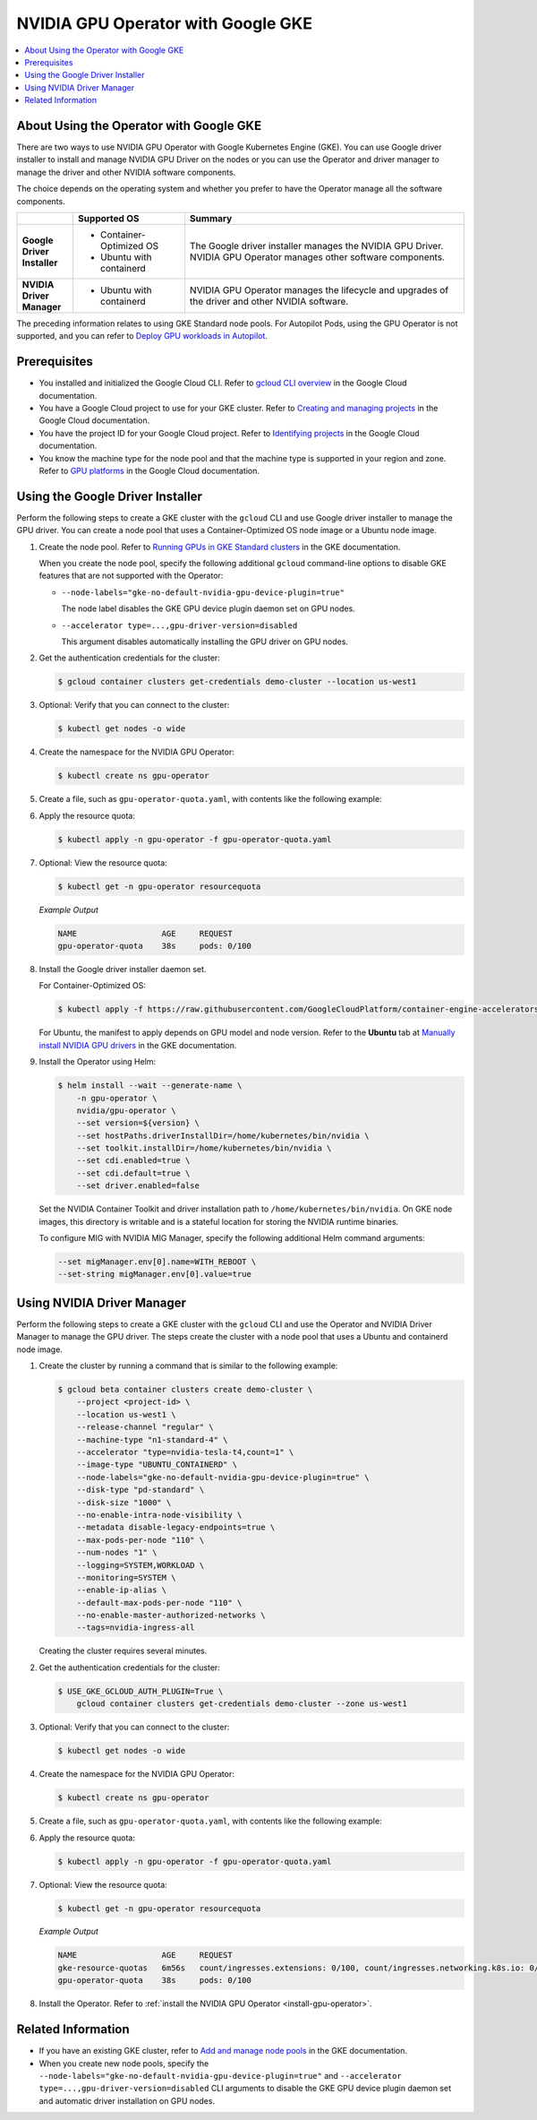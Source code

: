 .. license-header
  SPDX-FileCopyrightText: Copyright (c) 2023 NVIDIA CORPORATION & AFFILIATES. All rights reserved.
  SPDX-License-Identifier: Apache-2.0

  Licensed under the Apache License, Version 2.0 (the "License");
  you may not use this file except in compliance with the License.
  You may obtain a copy of the License at

  http://www.apache.org/licenses/LICENSE-2.0

  Unless required by applicable law or agreed to in writing, software
  distributed under the License is distributed on an "AS IS" BASIS,
  WITHOUT WARRANTIES OR CONDITIONS OF ANY KIND, either express or implied.
  See the License for the specific language governing permissions and
  limitations under the License.

.. headings (h1/h2/h3/h4/h5) are # * = -

###################################
NVIDIA GPU Operator with Google GKE
###################################

.. contents::
   :depth: 2
   :local:
   :backlinks: none


****************************************
About Using the Operator with Google GKE
****************************************

There are two ways to use NVIDIA GPU Operator with Google Kubernetes Engine (GKE).
You can use Google driver installer to install and manage NVIDIA GPU Driver on the nodes
or you can use the Operator and driver manager to manage the driver and other NVIDIA software components.

The choice depends on the operating system and whether you prefer to have the Operator manage all the software components.

.. list-table::
   :header-rows: 1
   :stub-columns: 1
   :widths: 1 2 5

   * -
     - Supported OS
     - Summary

   * - | Google
       | Driver
       | Installer
     -
       - Container-Optimized OS
       - Ubuntu with containerd
     - The Google driver installer manages the NVIDIA GPU Driver.
       NVIDIA GPU Operator manages other software components.

   * - | NVIDIA
       | Driver
       | Manager
     -
       - Ubuntu with containerd
     - NVIDIA GPU Operator manages the lifecycle and upgrades of the driver and other NVIDIA software.

The preceding information relates to using GKE Standard node pools.
For Autopilot Pods, using the GPU Operator is not supported, and you can refer to
`Deploy GPU workloads in Autopilot <https://cloud.google.com/kubernetes-engine/docs/how-to/autopilot-gpus>`__.

*************
Prerequisites
*************

* You installed and initialized the Google Cloud CLI.
  Refer to
  `gcloud CLI overview <https://cloud.google.com/sdk/gcloud>`_
  in the Google Cloud documentation.
* You have a Google Cloud project to use for your GKE cluster.
  Refer to
  `Creating and managing projects <https://cloud.google.com/resource-manager/docs/creating-managing-projects>`_
  in the Google Cloud documentation.
* You have the project ID for your Google Cloud project.
  Refer to `Identifying projects <https://cloud.google.com/resource-manager/docs/creating-managing-projects#identifying_projects>`_
  in the Google Cloud documentation.
* You know the machine type for the node pool and that the machine type is supported
  in your region and zone.
  Refer to `GPU platforms <https://cloud.google.com/compute/docs/gpus>`_
  in the Google Cloud documentation.


*********************************
Using the Google Driver Installer
*********************************

Perform the following steps to create a GKE cluster with the ``gcloud`` CLI and use Google driver installer to manage the GPU driver.
You can create a node pool that uses a Container-Optimized OS node image or a Ubuntu node image.

#. Create the node pool.
   Refer to `Running GPUs in GKE Standard clusters <https://cloud.google.com/kubernetes-engine/docs/how-to/gpus#create>`__
   in the GKE documentation.

   When you create the node pool, specify the following additional ``gcloud`` command-line options to disable GKE features that are not supported with the Operator:

   - ``--node-labels="gke-no-default-nvidia-gpu-device-plugin=true"``

     The node label disables the GKE GPU device plugin daemon set on GPU nodes.

   - ``--accelerator type=...,gpu-driver-version=disabled``

     This argument disables automatically installing the GPU driver on GPU nodes.

#. Get the authentication credentials for the cluster:

   .. code-block:: console

      $ gcloud container clusters get-credentials demo-cluster --location us-west1

#. Optional: Verify that you can connect to the cluster:

   .. code-block:: console

      $ kubectl get nodes -o wide

#. Create the namespace for the NVIDIA GPU Operator:

   .. code-block:: console

      $ kubectl create ns gpu-operator

#. Create a file, such as ``gpu-operator-quota.yaml``, with contents like the following example:

   .. literalinclude:: ./manifests/input/google-gke-gpu-operator-quota.yaml
      :language: yaml

#. Apply the resource quota:

   .. code-block:: console

      $ kubectl apply -n gpu-operator -f gpu-operator-quota.yaml

#. Optional: View the resource quota:

   .. code-block:: console

      $ kubectl get -n gpu-operator resourcequota

   *Example Output*

   .. code-block:: output

      NAME                  AGE     REQUEST
      gpu-operator-quota    38s     pods: 0/100

#. Install the Google driver installer daemon set.

   For Container-Optimized OS:

   .. code-block:: console

      $ kubectl apply -f https://raw.githubusercontent.com/GoogleCloudPlatform/container-engine-accelerators/master/nvidia-driver-installer/cos/daemonset-preloaded.yaml

   For Ubuntu, the manifest to apply depends on GPU model and node version.
   Refer to the **Ubuntu** tab at
   `Manually install NVIDIA GPU drivers <https://cloud.google.com/kubernetes-engine/docs/how-to/gpus#installing_drivers>`__
   in the GKE documentation.

#. Install the Operator using Helm:

   .. code-block:: console

      $ helm install --wait --generate-name \
          -n gpu-operator \
          nvidia/gpu-operator \
          --set version=${version} \
          --set hostPaths.driverInstallDir=/home/kubernetes/bin/nvidia \
          --set toolkit.installDir=/home/kubernetes/bin/nvidia \
          --set cdi.enabled=true \
          --set cdi.default=true \
          --set driver.enabled=false

   Set the NVIDIA Container Toolkit and driver installation path to ``/home/kubernetes/bin/nvidia``.
   On GKE node images, this directory is writable and is a stateful location for storing the NVIDIA runtime binaries.

   To configure MIG with NVIDIA MIG Manager, specify the following additional Helm command arguments:

   .. code-block:: console

      --set migManager.env[0].name=WITH_REBOOT \
      --set-string migManager.env[0].value=true


***************************
Using NVIDIA Driver Manager
***************************

Perform the following steps to create a GKE cluster with the ``gcloud`` CLI and use the Operator and NVIDIA Driver Manager to manage the GPU driver.
The steps create the cluster with a node pool that uses a Ubuntu and containerd node image.

#. Create the cluster by running a command that is similar to the following example:

   .. code-block:: console

      $ gcloud beta container clusters create demo-cluster \
          --project <project-id> \
          --location us-west1 \
          --release-channel "regular" \
          --machine-type "n1-standard-4" \
          --accelerator "type=nvidia-tesla-t4,count=1" \
          --image-type "UBUNTU_CONTAINERD" \
          --node-labels="gke-no-default-nvidia-gpu-device-plugin=true" \
          --disk-type "pd-standard" \
          --disk-size "1000" \
          --no-enable-intra-node-visibility \
          --metadata disable-legacy-endpoints=true \
          --max-pods-per-node "110" \
          --num-nodes "1" \
          --logging=SYSTEM,WORKLOAD \
          --monitoring=SYSTEM \
          --enable-ip-alias \
          --default-max-pods-per-node "110" \
          --no-enable-master-authorized-networks \
          --tags=nvidia-ingress-all

   Creating the cluster requires several minutes.

#. Get the authentication credentials for the cluster:

   .. code-block:: console

      $ USE_GKE_GCLOUD_AUTH_PLUGIN=True \
          gcloud container clusters get-credentials demo-cluster --zone us-west1

#. Optional: Verify that you can connect to the cluster:

   .. code-block:: console

      $ kubectl get nodes -o wide

#. Create the namespace for the NVIDIA GPU Operator:

   .. code-block:: console

      $ kubectl create ns gpu-operator

#. Create a file, such as ``gpu-operator-quota.yaml``, with contents like the following example:

   .. literalinclude:: ./manifests/input/google-gke-gpu-operator-quota.yaml
      :language: yaml

#. Apply the resource quota:

   .. code-block:: console

      $ kubectl apply -n gpu-operator -f gpu-operator-quota.yaml

#. Optional: View the resource quota:

   .. code-block:: console

      $ kubectl get -n gpu-operator resourcequota

   *Example Output*

   .. code-block:: output

      NAME                  AGE     REQUEST
      gke-resource-quotas   6m56s   count/ingresses.extensions: 0/100, count/ingresses.networking.k8s.io: 0/100, count/jobs.batch: 0/5k, pods: 2/1500, services: 1/500
      gpu-operator-quota    38s     pods: 0/100


#. Install the Operator.
   Refer to :ref:`install the NVIDIA GPU Operator <install-gpu-operator>`.


*******************
Related Information
*******************

* If you have an existing GKE cluster, refer to
  `Add and manage node pools <https://cloud.google.com/kubernetes-engine/docs/how-to/node-pools>`_
  in the GKE documentation.
* When you create new node pools, specify the
  ``--node-labels="gke-no-default-nvidia-gpu-device-plugin=true"`` and
  ``--accelerator type=...,gpu-driver-version=disabled`` CLI arguments
  to disable the GKE GPU device plugin daemon set and automatic driver installation on GPU nodes.
